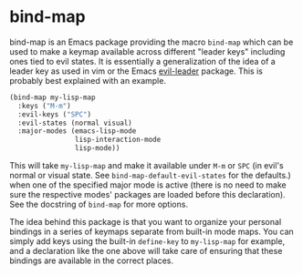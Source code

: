 
* bind-map
bind-map is an Emacs package providing the macro =bind-map= which can be used to
make a keymap available across different "leader keys" including ones tied to
evil states. It is essentially a generalization of the idea of a leader key as
used in vim or the Emacs [[https://github.com/cofi/evil-leader][evil-leader]] package. This is probably best explained
with an example.

#+BEGIN_SRC emacs-lisp
(bind-map my-lisp-map
  :keys ("M-m")
  :evil-keys ("SPC")
  :evil-states (normal visual)
  :major-modes (emacs-lisp-mode
                lisp-interaction-mode
                lisp-mode))
#+END_SRC

This will take =my-lisp-map= and make it available under =M-m= or =SPC= (in
evil's normal or visual state. See =bind-map-default-evil-states= for the
defaults.) when one of the specified major mode is active (there is no need to
make sure the respective modes' packages are loaded before this declaration).
See the docstring of =bind-map= for more options.

The idea behind this package is that you want to organize your personal bindings
in a series of keymaps separate from built-in mode maps. You can simply add keys
using the built-in =define-key= to =my-lisp-map= for example, and a declaration
like the one above will take care of ensuring that these bindings are available
in the correct places.
